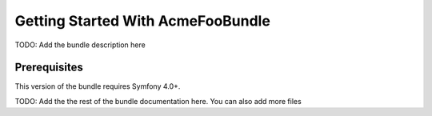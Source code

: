 Getting Started With AcmeFooBundle
==================================

TODO: Add the bundle description here

Prerequisites
-------------

This version of the bundle requires Symfony 4.0+.

TODO: Add the the rest of the bundle documentation here. You can also add more files